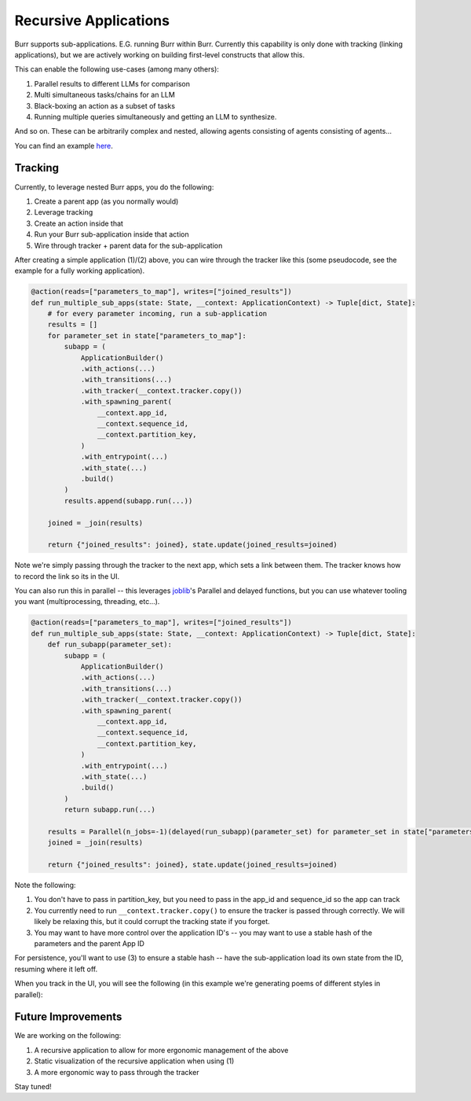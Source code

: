 ======================
Recursive Applications
======================

Burr supports sub-applications. E.G. running Burr within Burr.
Currently this capability is only done with tracking (linking applications),
but we are actively working on building first-level constructs that allow this.

This can enable the following use-cases (among many others):

1. Parallel results to different LLMs for comparison
2. Multi simultaneous tasks/chains for an LLM
3. Black-boxing an action as a subset of tasks
4. Running multiple queries simultaneously and getting an LLM to synthesize.

And so on. These can be arbitrarily complex and nested, allowing agents consisting of agents consisting of agents...

.. image:: ../_static/meme.png
    :align: center

You can find an example `here <https://github.com/dagworks-inc/burr/tree/main/examples/recursive>`_.

--------
Tracking
--------

Currently, to leverage nested Burr apps, you do the following:

1. Create a parent app (as you normally would)
2. Leverage tracking
3. Create an action inside that
4. Run your Burr sub-application inside that action
5. Wire through tracker + parent data for the sub-application


After creating a simple application (1)/(2) above, you can wire through the tracker like this (some pseudocode, see the example for a fully working application).


.. code-block:: python

    @action(reads=["parameters_to_map"], writes=["joined_results"])
    def run_multiple_sub_apps(state: State, __context: ApplicationContext) -> Tuple[dict, State]:
        # for every parameter incoming, run a sub-application
        results = []
        for parameter_set in state["parameters_to_map"]:
            subapp = (
                ApplicationBuilder()
                .with_actions(...)
                .with_transitions(...)
                .with_tracker(__context.tracker.copy())
                .with_spawning_parent(
                    __context.app_id,
                    __context.sequence_id,
                    __context.partition_key,
                )
                .with_entrypoint(...)
                .with_state(...)
                .build()
            )
            results.append(subapp.run(...))

        joined = _join(results)

        return {"joined_results": joined}, state.update(joined_results=joined)

Note we're simply passing through the tracker to the next app, which sets a link between them.
The tracker knows how to record the link so its in the UI.

You can also run this in parallel -- this leverages `joblib <https://joblib.readthedocs.io/en/latest/>`_'s
Parallel and delayed functions, but you can use whatever tooling you want (multiprocessing, threading, etc...).

.. code-block:: python

    @action(reads=["parameters_to_map"], writes=["joined_results"])
    def run_multiple_sub_apps(state: State, __context: ApplicationContext) -> Tuple[dict, State]:
        def run_subapp(parameter_set):
            subapp = (
                ApplicationBuilder()
                .with_actions(...)
                .with_transitions(...)
                .with_tracker(__context.tracker.copy())
                .with_spawning_parent(
                    __context.app_id,
                    __context.sequence_id,
                    __context.partition_key,
                )
                .with_entrypoint(...)
                .with_state(...)
                .build()
            )
            return subapp.run(...)

        results = Parallel(n_jobs=-1)(delayed(run_subapp)(parameter_set) for parameter_set in state["parameters_to_map"])
        joined = _join(results)

        return {"joined_results": joined}, state.update(joined_results=joined)

Note the following:

1. You don't have to pass in partition_key, but you need to pass in the app_id and sequence_id so the app can track
2. You currently need to run ``__context.tracker.copy()`` to ensure the tracker is passed through correctly. We will likely be relaxing this, but it could corrupt the tracking state if you forget.
3. You may want to have more control over the application ID's -- you may want to use a stable hash of the parameters and the parent App ID

For persistence, you'll want to use (3) to ensure a stable hash -- have the sub-application load its own state from the ID, resuming where it left off.

When you track in the UI, you will see the following (in this example we're generating poems of different styles in parallel):

.. image:: ../_static/recursive_steps.png
    :align: center

-------------------
Future Improvements
-------------------

We are working on the following:

1. A recursive application to allow for more ergonomic management of the above
2. Static visualization of the recursive application when using (1)
3. A more ergonomic way to pass through the tracker

Stay tuned!
